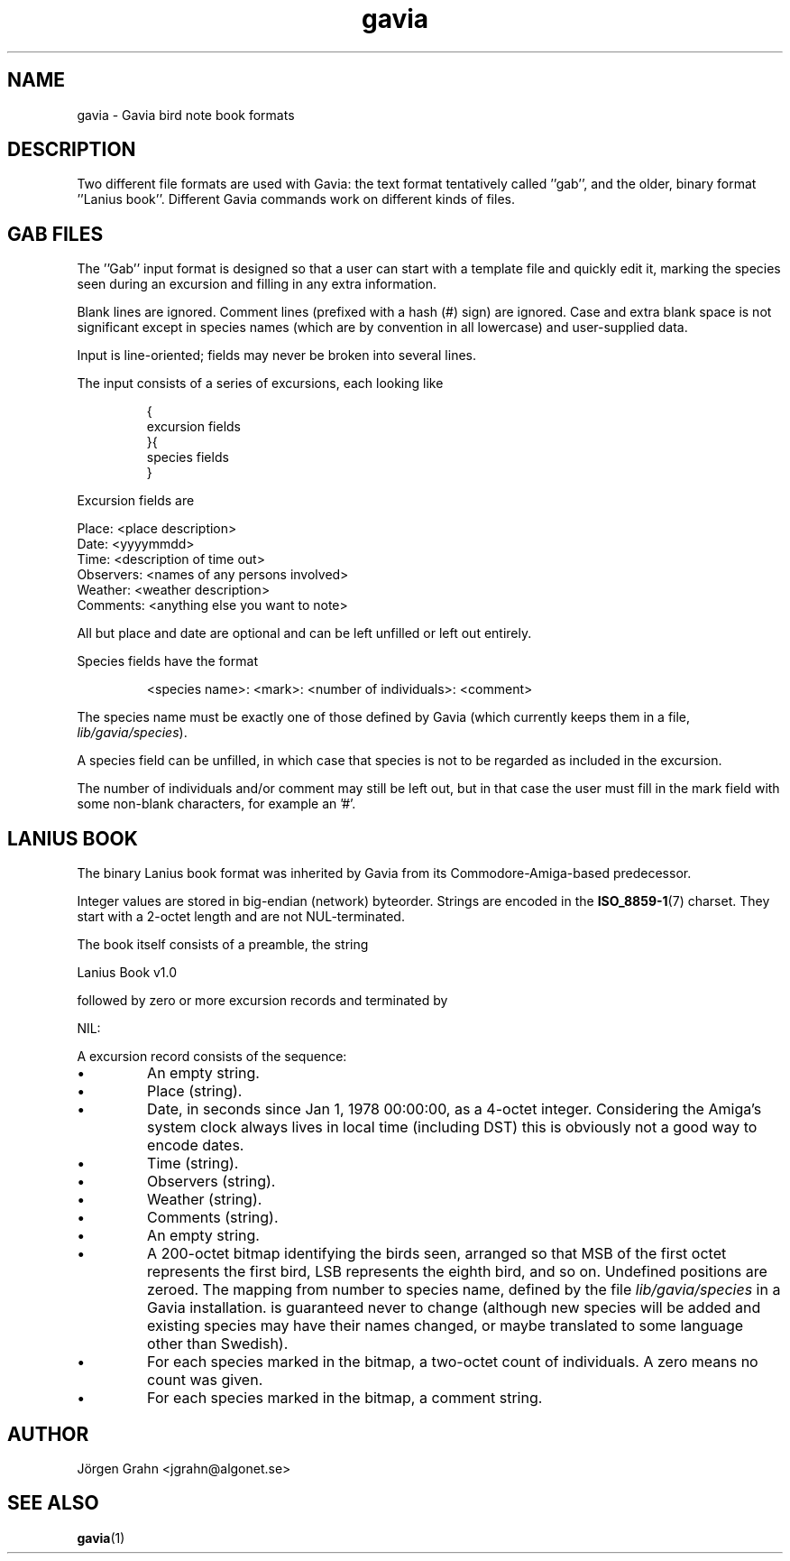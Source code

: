 .\" $Id: gavia.5,v 1.8 2004-01-04 14:10:41 grahn Exp $
.\" 
.\"
.TH gavia 5 "JUN 2001" Gavia "User Manuals"
.SH "NAME"
gavia \- Gavia bird note book formats
.SH "DESCRIPTION"
Two different file formats are used with Gavia:
the text format tentatively called ''gab'', and
the older, binary format ''Lanius book''.
Different Gavia commands work on different kinds of
files.
.SH "GAB FILES"
The ''Gab'' input format is designed so that
a user can start with a template file
and quickly edit it, marking the species
seen during an excursion
and filling in any extra information.

Blank lines are ignored.
Comment lines (prefixed with a hash (#) sign)
are ignored.
Case and extra blank space
is not significant except in species names
(which are by convention in all lowercase)
and user-supplied data.

Input is line-oriented; fields may never
be broken into several lines.

The input consists of a series of excursions,
each looking like
.IP
.ft CW
{
.br
excursion fields
.br
}{
.br
species fields
.br
}
.LP
Excursion fields are

Place: <place description>
.br
Date: <yyyymmdd>
.br
Time: <description of time out>
.br
Observers: <names of any persons involved>
.br
Weather: <weather description>
.br
Comments: <anything else you want to note>

All but place and date are optional and
can be left unfilled or left out entirely.

Species fields have the format
.IP
.ft CW
<species name>: <mark>: <number of individuals>: <comment>
.LP
The species name must be exactly one of those defined by Gavia
(which currently keeps them in a file,
.IR lib/gavia/species ).

A species field can be unfilled, in which case that species
is not to be regarded as included in the excursion.

The number of individuals and/or comment may still be left out,
but in that case the user must fill in the mark field
with some non-blank characters, for example an '#'.
.SH "LANIUS BOOK"
The binary Lanius book format was inherited by Gavia from its
Commodore-Amiga-based predecessor.

Integer values are stored in big-endian (network) byteorder.
Strings are encoded in the
.BR ISO_8859-1 (7)
charset.
They start with a 2-octet length and are not NUL-terminated.

The book itself consists of a preamble, the string
.LP
.ft CW
Lanius Book v1.0
.LP
followed by zero or more excursion records and terminated by
.LP
.ft CW
NIL:
.LP
A excursion record consists of the sequence:
.IP \(bu
An empty string.
.IP \(bu
Place (string).
.IP \(bu
Date, in seconds since Jan 1, 1978 00:00:00, as a 4-octet integer.
Considering the Amiga's system clock always lives in local time
(including DST) this is obviously not a good way to encode dates.
.IP \(bu
Time (string).
.IP \(bu
Observers (string).
.IP \(bu
Weather (string).
.IP \(bu
Comments (string).
.IP \(bu
An empty string.
.IP \(bu
A 200-octet bitmap identifying the birds seen,
arranged so that MSB of the first octet represents the first bird,
LSB represents the eighth bird, and so on.
Undefined positions are zeroed.
The mapping from number to species name, defined by
the file
.I lib/gavia/species
in a Gavia installation.
is guaranteed never to change (although new species will be added
and existing species may have their names changed,
or maybe translated to some language other than Swedish).
.IP \(bu
For each species marked in the bitmap, a two-octet
count of individuals. A zero means no count was given.
.IP \(bu
For each species marked in the bitmap, a comment
string.
.SH "AUTHOR"
J\(:orgen Grahn <jgrahn@algonet.se>
.SH "SEE ALSO"
.BR gavia (1)
